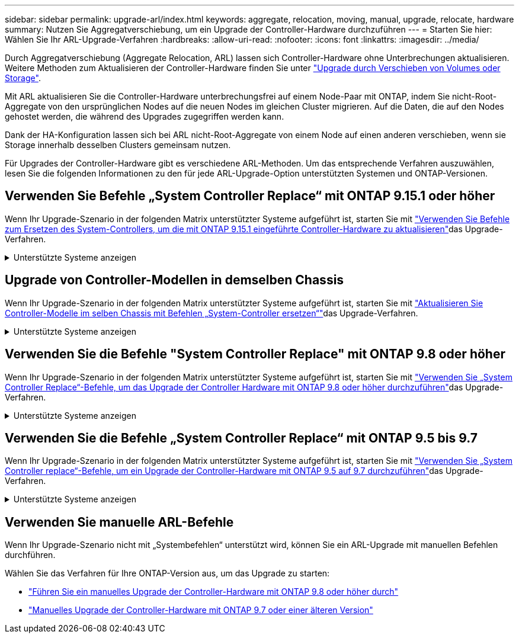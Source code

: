 ---
sidebar: sidebar 
permalink: upgrade-arl/index.html 
keywords: aggregate, relocation, moving, manual, upgrade, relocate, hardware 
summary: Nutzen Sie Aggregatverschiebung, um ein Upgrade der Controller-Hardware durchzuführen 
---
= Starten Sie hier: Wählen Sie Ihr ARL-Upgrade-Verfahren
:hardbreaks:
:allow-uri-read: 
:nofooter: 
:icons: font
:linkattrs: 
:imagesdir: ../media/


[role="lead"]
Durch Aggregatverschiebung (Aggregate Relocation, ARL) lassen sich Controller-Hardware ohne Unterbrechungen aktualisieren. Weitere Methoden zum Aktualisieren der Controller-Hardware finden Sie unter link:../upgrade/upgrade-decide-to-use-this-guide.html["Upgrade durch Verschieben von Volumes oder Storage"].

Mit ARL aktualisieren Sie die Controller-Hardware unterbrechungsfrei auf einem Node-Paar mit ONTAP, indem Sie nicht-Root-Aggregate von den ursprünglichen Nodes auf die neuen Nodes im gleichen Cluster migrieren. Auf die Daten, die auf den Nodes gehostet werden, die während des Upgrades zugegriffen werden kann.

Dank der HA-Konfiguration lassen sich bei ARL nicht-Root-Aggregate von einem Node auf einen anderen verschieben, wenn sie Storage innerhalb desselben Clusters gemeinsam nutzen.

Für Upgrades der Controller-Hardware gibt es verschiedene ARL-Methoden. Um das entsprechende Verfahren auszuwählen, lesen Sie die folgenden Informationen zu den für jede ARL-Upgrade-Option unterstützten Systemen und ONTAP-Versionen.



== Verwenden Sie Befehle „System Controller Replace“ mit ONTAP 9.15.1 oder höher

Wenn Ihr Upgrade-Szenario in der folgenden Matrix unterstützter Systeme aufgeführt ist, starten Sie mit link:../upgrade-arl-auto-app-9151/index.html["Verwenden Sie Befehle zum Ersetzen des System-Controllers, um die mit ONTAP 9.15.1 eingeführte Controller-Hardware zu aktualisieren"]das Upgrade-Verfahren.

.Unterstützte Systeme anzeigen
[%collapsible]
====
|===
| Vorhandene Controller | Ersatz-Controller | Unterstützt ab ONTAP... 


| FAS8200, FAS8300, FAS8700, FAS9000 | FAS70, FAS90 | 9.15.1P3 


| FAS9500 | FAS90 | 9.15.1P3 


| AFF A300, AFF A400, AFF A700 | AFF A70, AFF A90, AFF A1K | 9.15.1 


| AFF A900 | AFF A90, AFF A1K | 9.15.1 
|===
====


== Upgrade von Controller-Modellen in demselben Chassis

Wenn Ihr Upgrade-Szenario in der folgenden Matrix unterstützter Systeme aufgeführt ist, starten Sie mit link:../upgrade-arl-auto-affa900/index.html["Aktualisieren Sie Controller-Modelle im selben Chassis mit Befehlen „System-Controller ersetzen“"]das Upgrade-Verfahren.

.Unterstützte Systeme anzeigen
[%collapsible]
====
[cols="20,20,40"]
|===
| Altes System | Austauschsystem | Unterstützte ONTAP-Versionen 


| AFF A800 | AFF A70 oder AFF A90 | 9.15.1 und höher 


| AFF A220 als All-SAN-Array (ASA) konfiguriert | ASA A150 | 9.13.1P1 und höher 


| AFF A220 | AFF A150 | 9.10.1P15, 9.11.1P11, 9.12.1P5 und höher 


| AFF A200 | AFF A150  a| 
9.10.1P15, 9.11.1P11 und höher

*Hinweis*: AFF A200 unterstützt keine ONTAP-Versionen nach 9.11.1.



| AFF C 190 | AFF A150 | 9.10.1P15, 9.11.1P11, 9.12.1P5 und höher 


| FAS2620 | FAS2820  a| 
9.11.1P7 oder höher Patch Releases (FAS2620)

*Hinweis*: FAS2620 unterstützt keine ONTAP-Versionen nach 9.11.1.

9.13.1 und höher (FAS2820)



| FAS2720 | FAS2820 | 9.13.1 und höher 


| AFF A700 – als ASA konfiguriert | ASA A900 | 9.13.1P1 und höher 


| AFF A700 | AFF A900 | 9.10.1P10, 9.11.1P6 und höher 


| FAS9000 | FAS9500 | 9.10.1P10, 9.11.1P6 und höher 
|===
====


== Verwenden Sie die Befehle "System Controller Replace" mit ONTAP 9.8 oder höher

Wenn Ihr Upgrade-Szenario in der folgenden Matrix unterstützter Systeme aufgeführt ist, starten Sie mit link:../upgrade-arl-auto-app/index.html["Verwenden Sie „System Controller Replace“-Befehle, um das Upgrade der Controller Hardware mit ONTAP 9.8 oder höher durchzuführen"]das Upgrade-Verfahren.

.Unterstützte Systeme anzeigen
[%collapsible]
====
|===
| Alter Controller | Ersatz-Controller 


| FAS8020, FAS8040, FAS8060, FAS8080 | FAS8200, FAS8300, FAS8700, FAS9000 


| FAS8060, FAS8080 | FAS9500 


| AFF8020, AFF8040, AFF8060, AFF8080 | AFF A300, AFF A400, AFF A700, AFF A800 


| AFF8060, AFF8080 | AFF A900 


| FAS8200 | FAS8300, FAS8700, FAS9000, FAS9500 


| FAS8300, FAS8700, FAS9000 | FAS9500 


| AFF A300 | AFF A400, AFF A700, AFF A800, AFF A900 


| AFF A320 | AFF A400 


| AFF A400, AFF A700 | AFF A900 
|===
====


== Verwenden Sie die Befehle „System Controller Replace“ mit ONTAP 9.5 bis 9.7

Wenn Ihr Upgrade-Szenario in der folgenden Matrix unterstützter Systeme aufgeführt ist, starten Sie mit link:../upgrade-arl-auto/index.html["Verwenden Sie „System Controller replace“-Befehle, um ein Upgrade der Controller-Hardware mit ONTAP 9.5 auf 9.7 durchzuführen"]das Upgrade-Verfahren.

.Unterstützte Systeme anzeigen
[%collapsible]
====
[cols="50,50"]
|===
| Alter Controller | Ersatz-Controller 


| FAS8020, FAS8040, FAS8060, FAS8080 | FAS8200, FAS8300, FAS8700, FAS9000 


| AFF8020, AFF8040, AFF8060, AFF8080 | AFF A300, AFF A400, AFF A700, AFF A800 


| FAS8200 | FAS8700, FAS9000 UND FAS8300 


| AFF A300 | AFF A700, AFF A800, AFF A400 
|===
====


== Verwenden Sie manuelle ARL-Befehle

Wenn Ihr Upgrade-Szenario nicht mit „Systembefehlen“ unterstützt wird, können Sie ein ARL-Upgrade mit manuellen Befehlen durchführen.

Wählen Sie das Verfahren für Ihre ONTAP-Version aus, um das Upgrade zu starten:

* link:../upgrade-arl-manual-app/index.html["Führen Sie ein manuelles Upgrade der Controller-Hardware mit ONTAP 9.8 oder höher durch"]
* link:../upgrade-arl-manual/index.html["Manuelles Upgrade der Controller-Hardware mit ONTAP 9.7 oder einer älteren Version"]

